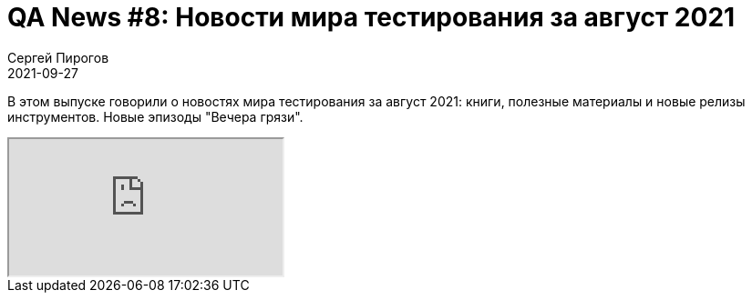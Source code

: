 = QA News #8: Новости мира тестирования за август 2021
Сергей Пирогов
2021-09-27
:jbake-type: post
:jbake-tags: QAGuild, Youtube, News
:jbake-summary: O новостях мира тестирования за август 2021
:jbake-status: published

В этом выпуске говорили о новостях мира тестирования за август 2021: книги, полезные материалы и новые релизы инструментов. Новые эпизоды "Вечера грязи".

++++
<div class="embed-responsive embed-responsive-16by9">
  <iframe class="embed-responsive-item" src="https://www.youtube.com/embed/0gciZFXqZUQ" allowfullscreen></iframe>
</div>
++++